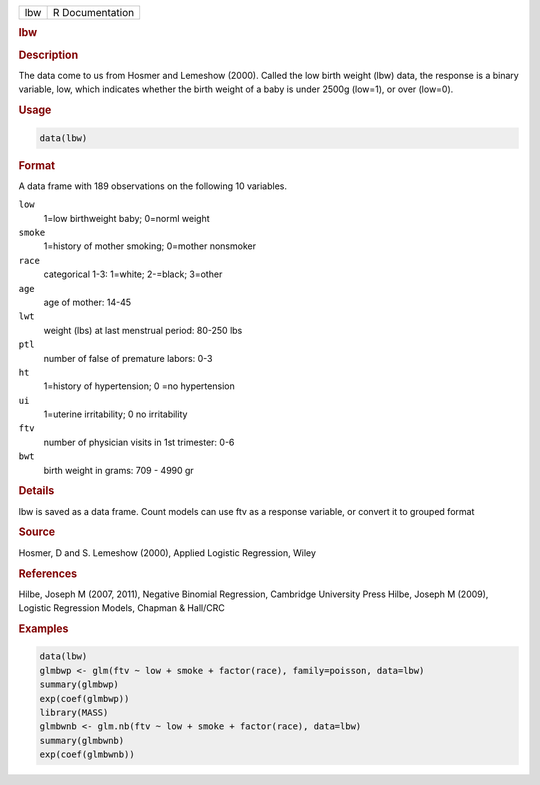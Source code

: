 .. container::

   === ===============
   lbw R Documentation
   === ===============

   .. rubric:: lbw
      :name: lbw

   .. rubric:: Description
      :name: description

   The data come to us from Hosmer and Lemeshow (2000). Called the low
   birth weight (lbw) data, the response is a binary variable, low,
   which indicates whether the birth weight of a baby is under 2500g
   (low=1), or over (low=0).

   .. rubric:: Usage
      :name: usage

   .. code:: R

      data(lbw)

   .. rubric:: Format
      :name: format

   A data frame with 189 observations on the following 10 variables.

   ``low``
      1=low birthweight baby; 0=norml weight

   ``smoke``
      1=history of mother smoking; 0=mother nonsmoker

   ``race``
      categorical 1-3: 1=white; 2-=black; 3=other

   ``age``
      age of mother: 14-45

   ``lwt``
      weight (lbs) at last menstrual period: 80-250 lbs

   ``ptl``
      number of false of premature labors: 0-3

   ``ht``
      1=history of hypertension; 0 =no hypertension

   ``ui``
      1=uterine irritability; 0 no irritability

   ``ftv``
      number of physician visits in 1st trimester: 0-6

   ``bwt``
      birth weight in grams: 709 - 4990 gr

   .. rubric:: Details
      :name: details

   lbw is saved as a data frame. Count models can use ftv as a response
   variable, or convert it to grouped format

   .. rubric:: Source
      :name: source

   Hosmer, D and S. Lemeshow (2000), Applied Logistic Regression, Wiley

   .. rubric:: References
      :name: references

   Hilbe, Joseph M (2007, 2011), Negative Binomial Regression, Cambridge
   University Press Hilbe, Joseph M (2009), Logistic Regression Models,
   Chapman & Hall/CRC

   .. rubric:: Examples
      :name: examples

   .. code:: R

      data(lbw)
      glmbwp <- glm(ftv ~ low + smoke + factor(race), family=poisson, data=lbw)
      summary(glmbwp)
      exp(coef(glmbwp))
      library(MASS)
      glmbwnb <- glm.nb(ftv ~ low + smoke + factor(race), data=lbw)
      summary(glmbwnb)
      exp(coef(glmbwnb))
